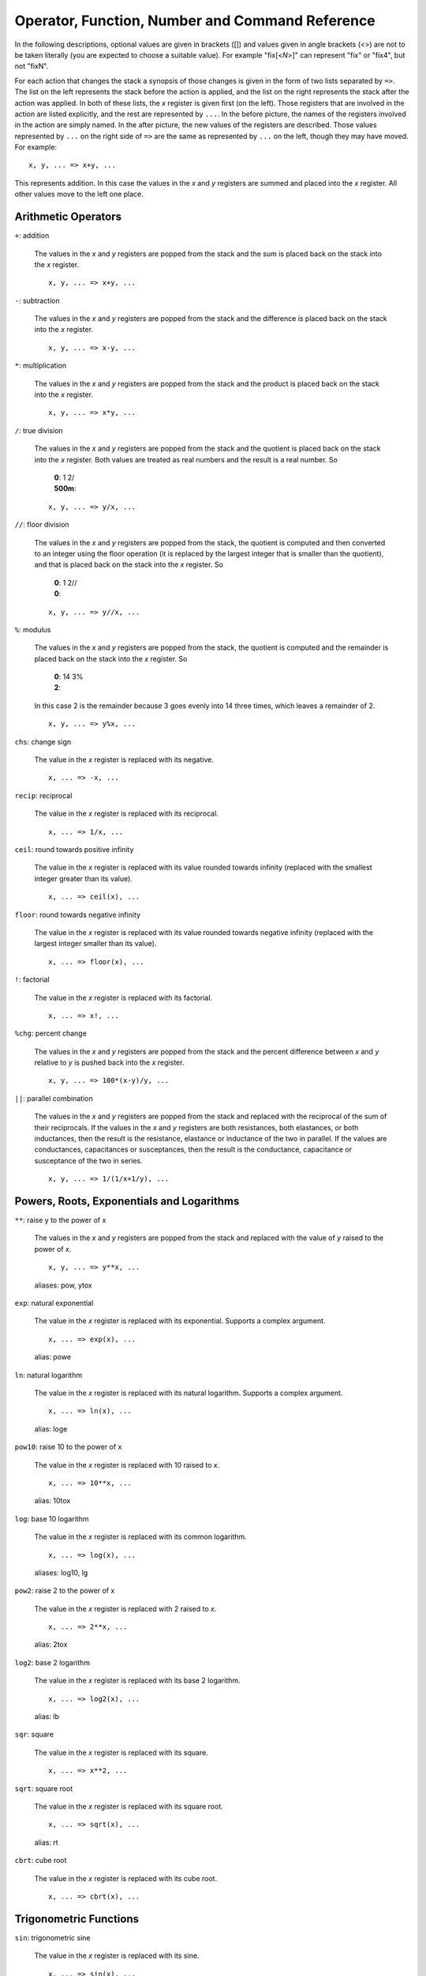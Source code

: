 Operator, Function, Number and Command Reference
================================================

In the following descriptions, optional values are given in brackets ([])
and values given in angle brackets (<>) are not to be taken literally (you
are expected to choose a suitable value). For example "fix[<*N*>]" can
represent "fix" or "fix4", but not "fixN".

For each action that changes the stack a synopsis of those changes is given 
in the form of two lists separated by ``=>``. The list on the left 
represents the stack before the action is applied, and the list on the right 
represents the stack after the action was applied. In both of these lists, 
the *x* register is given first (on the left). Those registers that are 
involved in the action are listed explicitly, and the rest are represented 
by ``...``. In the before picture, the names of the registers involved in 
the action are simply named. In the after picture, the new values of the 
registers are described. Those values represented by ``...`` on the right 
side of ``=>`` are the same as represented by ``...`` on the left, though 
they may have moved. For example::

    x, y, ... => x+y, ...

This represents addition. In this case the values in the *x* and *y* 
registers are summed and placed into the *x* register. All other values move 
to the left one place.

Arithmetic Operators
---------------------

``+``: addition

    The values in the *x* and *y* registers are popped from the
    stack and the sum is placed back on the stack into the *x*
    register.

    ::

        x, y, ... => x+y, ...

``-``: subtraction

    The values in the *x* and *y* registers are popped from the
    stack and the difference is placed back on the stack into the *x*
    register.

    ::

        x, y, ... => x-y, ...

``*``: multiplication

    The values in the *x* and *y* registers are popped from the
    stack and the product is placed back on the stack into the *x*
    register.

    ::

        x, y, ... => x*y, ...

``/``: true division

    The values in the *x* and *y* registers are popped from the stack and
    the quotient is placed back on the stack into the *x* register.  Both
    values are treated as real numbers and the result is a real number. So

        |       **0**: 1 2/
        |       **500m**:


    ::

        x, y, ... => y/x, ...

``//``: floor division

    The values in the *x* and *y* registers are popped from the
    stack, the quotient is computed and then converted to an integer using
    the floor operation (it is replaced by the largest integer that is
    smaller than the quotient), and that is placed back on the stack into
    the *x* register.  So

        |       **0**: 1 2//
        |       **0**:


    ::

        x, y, ... => y//x, ...

``%``: modulus

    The values in the *x* and *y* registers are popped from the stack, the
    quotient is computed and the remainder is placed back on the stack into
    the *x* register.  So

        |       **0**: 14 3%
        |       **2**:

    In this case 2 is the remainder because 3 goes evenly into 14 three
    times, which leaves a remainder of 2.

    ::

        x, y, ... => y%x, ...

``chs``: change sign

    The value in the *x* register is replaced with its negative.

    ::

        x, ... => -x, ...

``recip``: reciprocal

    The value in the *x* register is replaced with its reciprocal.

    ::

        x, ... => 1/x, ...

``ceil``: round towards positive infinity

    The value in the *x* register is replaced with its value rounded
    towards infinity (replaced with the smallest integer greater than its
    value).

    ::

        x, ... => ceil(x), ...

``floor``: round towards negative infinity

    The value in the *x* register is replaced with its value rounded
    towards negative infinity (replaced with the largest integer smaller
    than its value).

    ::

        x, ... => floor(x), ...

``!``: factorial

    The value in the *x* register is replaced with its factorial.

    ::

        x, ... => x!, ...

``%chg``: percent change

    The values in the *x* and *y* registers are popped from the stack and 
    the percent difference between *x* and *y* relative to *y* is pushed 
    back into the *x* register.

    ::

        x, y, ... => 100*(x-y)/y, ...

``||``: parallel combination

    The values in the *x* and *y* registers are popped from the stack and
    replaced with the reciprocal of the sum of their reciprocals.  If the
    values in the *x* and *y* registers are both resistances, both
    elastances, or both inductances, then the result is the resistance,
    elastance or inductance of the two in parallel. If the values are
    conductances, capacitances or susceptances, then the result is the
    conductance, capacitance or susceptance of the two in series.

    ::

        x, y, ... => 1/(1/x+1/y), ...

Powers, Roots, Exponentials and Logarithms
-------------------------------------------

``**``: raise y to the power of x

    The values in the *x* and *y* registers are popped from the
    stack and replaced with the value of *y* raised to the power of
    *x*.

    ::

        x, y, ... => y**x, ...

    aliases: pow, ytox

``exp``: natural exponential

    The value in the *x* register is replaced with its exponential. 
    Supports a complex argument.

    ::

        x, ... => exp(x), ...

    alias: powe

``ln``: natural logarithm

    The value in the *x* register is replaced with its natural logarithm. 
    Supports a complex argument.

    ::

        x, ... => ln(x), ...

    alias: loge

``pow10``: raise 10 to the power of x

    The value in the *x* register is replaced with 10 raised to *x*.

    ::

        x, ... => 10**x, ...

    alias: 10tox

``log``: base 10 logarithm

    The value in the *x* register is replaced with its common logarithm.

    ::

        x, ... => log(x), ...

    aliases: log10, lg

``pow2``: raise 2 to the power of x

    The value in the *x* register is replaced with 2 raised to *x*.

    ::

        x, ... => 2**x, ...

    alias: 2tox

``log2``: base 2 logarithm

    The value in the *x* register is replaced with its base 2 logarithm.

    ::

        x, ... => log2(x), ...

    alias: lb

``sqr``: square

    The value in the *x* register is replaced with its square.

    ::

        x, ... => x**2, ...

``sqrt``: square root

    The value in the *x* register is replaced with its square root.

    ::

        x, ... => sqrt(x), ...

    alias: rt

``cbrt``: cube root

    The value in the *x* register is replaced with its cube root.

    ::

        x, ... => cbrt(x), ...

Trigonometric Functions
------------------------

``sin``: trigonometric sine

    The value in the *x* register is replaced with its sine.

    ::

        x, ... => sin(x), ...

``cos``: trigonometric cosine

    The value in the *x* register is replaced with its cosine.

    ::

        x, ... => cos(x), ...

``tan``: trigonometric tangent

    The value in the *x* register is replaced with its tangent.

    ::

        x, ... => tan(x), ...

``asin``: trigonometric arc sine

    The value in the *x* register is replaced with its arc sine.

    ::

        x, ... => asin(x), ...

``acos``: trigonometric arc cosine

    The value in the *x* register is replaced with its arc cosine.

    ::

        x, ... => acos(x), ...

``atan``: trigonometric arc tangent

    The value in the *x* register is replaced with its arc tangent.

    ::

        x, ... => atan(x), ...

``rads``: use radians

    Switch the trigonometric mode to radians (functions such as *sin*,
    *cos*, *tan*, and *ptor* expect angles to be given in radians;
    functions such as *arg*, *asin*, *acos*, *atan*, *atan2*, and
    *rtop* should produce angles in radians).

``degs``: use degrees

    Switch the trigonometric mode to degrees (functions such as *sin*,
    *cos*, *tan*, and *ptor* expect angles to be given in degrees;
    functions such as *arg*, *asin*, *acos*, *atan*, *atan2*, and
    *rtop* should produce angles in degrees).

Complex and Vector Functions
-----------------------------

``abs``: magnitude of complex number

    The absolute value of the number in the *x* register is pushed onto the
    stack if it is real. If the value is complex, the magnitude is pushed
    onto the stack.

    ::

        x, ... => abs(x), x, ...

    alias: mag

``arg``: phase of complex number

    The argument of the number in the *x* register is pushed onto the
    stack if it is complex. If the value is real, zero is pushed
    onto the stack.

    ::

        x, ... => arg(x), x, ...

    alias: ph

``hypot``: hypotenuse

    The values in the *x* and *y* registers are popped from the stack and 
    replaced with the length of the vector from the origin to the point
    (*x*, *y*).

    ::

        x, y, ... => sqrt(x**2+y**2), ...

    alias: len

``atan2``: two-argument arc tangent

    The values in the *x* and *y* registers are popped from the stack and 
    replaced with the angle of the vector from the origin to the point.

    ::

        x, y, ... => atan2(y,x), ...

    alias: angle

``rtop``: convert rectangular to polar coordinates

    The values in the *x* and *y* registers are popped from the stack and 
    replaced with the length of the vector from the origin to the point 
    (*x*, *y*) and with the angle of the vector from the origin to the 
    point (*x*, *y*).

    ::

        x, y, ... => sqrt(x**2+y**2), atan2(y,x), ...

``ptor``: convert polar to rectangular coordinates

    The values in the *x* and *y* registers are popped from the stack and
    interpreted as the length and angle of a vector and are replaced with
    the coordinates of the end-point of that vector.

    ::

        x, y, ... => x*cos(y), x*sin(y), ...

Hyperbolic Functions
---------------------

``sinh``: hyperbolic sine

    The value in the *x* register is replaced with its hyperbolic sine.

    ::

        x, ... => sinh(x), ...

``cosh``: hyperbolic cosine

    The value in the *x* register is replaced with its hyperbolic cosine.

    ::

        x, ... => cosh(x), ...

``tanh``: hyperbolic tangent

    The value in the *x* register is replaced with its hyperbolic tangent.

    ::

        x, ... => tanh(x), ...

``asinh``: hyperbolic arc sine

    The value in the *x* register is replaced with its hyperbolic arc sine.

    ::

        x, ... => asinh(x), ...

``acosh``: hyperbolic arc cosine

    The value in the *x* register is replaced with its hyperbolic arc
    cosine.

    ::

        x, ... => acosh(x), ...

``atanh``: hyperbolic arc tangent

    The value in the *x* register is replaced with its hyperbolic arc
    tangent.

    ::

        x, ... => atanh(x), ...

Decibel Functions
------------------

``db``: convert voltage or current to dB

    The value in the *x* register is replaced with its value in 
    decibels. It is appropriate to apply this form when 
    converting voltage or current to decibels.

    ::

        x, ... => 20*log(x), ...

    aliases: db20, v2db, i2db

``adb``: convert dB to voltage or current

    The value in the *x* register is converted from decibels and that value
    is placed back into the *x* register.  It is appropriate to apply this
    form when converting decibels to voltage or current.

    ::

        x, ... => 10**(x/20), ...

    aliases: db2v, db2i

``db10``: convert power to dB

    The value in the *x* register is converted from decibels and that
    value is placed back into the *x* register.  It is appropriate to
    apply this form when converting power to decibels.

    ::

        x, ... => 10*log(x), ...

    alias: p2db

``adb10``: convert dB to power

    The value in the *x* register is converted from decibels and that value
    is placed back into the *x* register.  It is appropriate to apply this
    form when converting decibels to voltage or current.

    ::

        x, ... => 10**(x/10), ...

    alias: db2p

``vdbm``: convert peak voltage to dBm

    The value in the *x* register is expected to be the peak voltage of a
    sinusoid that is driving a load resistor equal to *Rref* (a predefined
    variable).  It is replaced with the power delivered to the resistor in
    decibels relative to 1 milliwatt.

    ::

        x, ... => 30+10*log10((x**2)/(2*Rref)), ...

    alias: v2dbm

``dbmv``: dBm to peak voltage

    The value in the *x* register is expected to be a power in decibels
    relative to one milliwatt. It is replaced with the peak voltage of a
    sinusoid that would be needed to deliver the same power to a load
    resistor equal to *Rref* (a predefined variable).

    ::

        x, ... => sqrt(2*10**(x - 30)/10)*Rref), ...

    alias: dbm2v

``idbm``: peak current to dBm

    The value in the *x* register is expected to be the peak current of a
    sinusoid that is driving a load resistor equal to *Rref* (a predefined
    variable).  It is replaced with the power delivered to the resistor in
    decibels relative to 1 milliwatt.

    ::

        x, ... => 30+10*log10(((x**2)*Rref/2), ...

    alias: i2dbm

``dbmi``: dBm to peak current

    The value in the *x* register is expected to be a power in decibels
    relative to one milliwatt. It is replaced with the peak current of a
    sinusoid that would be needed to deliver the same power to a load
    resistor equal to *Rref* (a predefined variable).

    ::

        x, ... => sqrt(2*10**(x - 30)/10)/Rref), ...

    alias: dbm2i

Constants
----------

``pi``: the ratio of a circle's circumference to its diameter

    The value of pi (3.141592...) is pushed on the stack into the *x*
    register.

    ::

        ... => pi, ...

``2pi``: the ratio of a circle's circumference to its radius

    Two times the value of pi (6.283185...) is pushed on the stack into the
    *x* register.

    ::

        ... => 2*pi, ...

``rt2``: square root of two

    The square root of two (1.4142...) is pushed on the stack into the *x*
    register.

    ::

        ... => sqrt(2), ...

``0C``: 0 Celsius in Kelvin

    Zero celsius in kelvin (273.15 K) is pushed on the stack into
    the *x* register.

    ::

        ... => 0C, ...

``j``: imaginary unit (square root of -1)

    The imaginary unit (square root of -1) is pushed on the stack into
    the *x* register.

    ::

        ... => j, ...

``j2pi``: j*2*pi

    2 pi times the imaginary unit (j6.283185...) is pushed on the stack into
    the *x* register.

    ::

        ... => j*2*pi, ...

``k``: Boltzmann constant

    The Boltzmann constant (R/NA or 1.38064852e-23 J/K [mks] or
    1.38064852e-16 erg/K [cgs]) is pushed on the stack into the *x*
    register.

    ::

        ... => k, ...

``h``: Planck constant

    The Planck constant (6.626070e-34 J-s [mks] or 6.626070e-27 erg-s [cgs])
    is pushed on the stack into the *x* register.

    ::

        ... => h, ...

``q``: elementary charge (the charge of an electron)

    The elementary charge (the charge of an electron or 1.6021766208e-19 C
    [mks] or 4.80320425e-10 statC [cgs]) is pushed on the stack into the
    *x* register.

    ::

        ... => q, ...

``c``: speed of light in a vacuum

    The speed of light in a vacuum (2.99792458e8 m/s) is pushed on the stack
    into the *x* register.

    ::

        ... => c, ...

``eps0``: permittivity of free space

    The permittivity of free space (8.854187817e-12 F/m [mks] or 1/4π [cgs]) is pushed on the
    stack into the *x* register.

    ::

        ... => eps0, ...

``mu0``: permeability of free space

    The permeability of free space (4e-7*pi H/m [mks] or 4π/c² s^2/m^2
    [cgs]) is pushed on the stack into the *x* register.

    ::

        ... => mu0, ...

``Z0``: Characteristic impedance of free space

    The characteristic impedance of free space (376.730313461 Ω) is
    pushed on the stack into the *x* register.

    ::

        ... => Z0, ...

``hbar``: Reduced Planck constant

    The reduced Planck constant (1.054571800e-34 J-s) is pushed on the stack
    into the *x* register.

    ::

        ... => h/(2*pi), ...

``me``: rest mass of an electron

    The rest mass of an electron (9.10938356e-28 g) is pushed on the stack
    into the *x* register.

    ::

        ... => me, ...

``mp``: mass of a proton

    The mass of a proton (1.672621898e-24 g) is pushed on the stack into
    the *x* register.

    ::

        ... => mp, ...

``mn``: mass of a neutron

    The mass of a neutron (1.674927471e-24 g) is pushed on the stack into
    the *x* register.

    ::

        ... => mn, ...

``mh``: mass of a hydrogen atom

    The mass of a hydrogen atom (1.6735328115e-24 g) is pushed on the stack into
    the *x* register.

    ::

        ... => mh, ...

``amu``: unified atomic mass unit

    The unified atomic mass unit (1.660539040e-24 g) is pushed on the stack
    into the *x* register.

    ::

        ... => amu, ...

``G``: universal gravitational constant

    The universal gravitational constant (6.6746e-14 m^3/(g-s^2)) is pushed
    on the stack into the *x* register.

    ::

        ... => G, ...

``g``: earth gravity

    The standard acceleration at sea level due to gravity on earth (9.80665
    m/s^2)) is pushed on the stack into the *x* register.

    ::

        ... => g, ...

``Rinf``: Rydberg constant

    The Rydberg constant (10973731 m^-1) is pushed on the stack into the
    *x* register.

    ::

        ... => Ry, ...

``sigma``: Stefan-Boltzmann constant

    The Stefan-Boltzmann constant (5.670367e-8 W m^-2 K^-4) is pushed on
    the stack into the *x* register.

    ::

        ... => sigma, ...

``alpha``: Fine structure constant

    The fine structure  constant (7.2973525664e-3) is pushed on
    the stack into the *x* register.

    ::

        ... => alpha, ...

``R``: molar gas constant

    The molar gas constant (8.3144598 J/(mol-K) [mks] or 83.145 Merg/deg-mol
    [cgs]) is pushed on the stack into the *x* register.

    ::

        ... => R, ...

``NA``: Avogadro Number

    Avogadro constant (6.022140857e23 mol^-1) is pushed on the stack into
    the *x* register.

    ::

        ... => NA, ...

``mks``: use MKS units for constants

    Switch the unit system for constants to MKS or SI.

``cgs``: use ESU CGS units for constants

    Switch the unit system for constants to ESU CGS.

Numbers
--------

``<N[.M][S[U]]>``: a real number

    The number is pushed on the stack into the *x* register.  *N* is the
    integer portion of the mantissa and *M* is an optional fractional part.
    *S* is a letter that represents an SI scale factor. *U* the optional
    units (must not contain special characters).  For example, 10MHz
    represents 1e7 Hz.

    ::

        ... => num, ...

``<N[.M]>e<E[U]>``: a real number in scientific notation

    The number is pushed on the stack into the *x* register.  *N* is the
    integer portion of the mantissa and *M* is an optional fractional part.
    *E* is an integer exponent. *U* the optional units (must not contain
    special characters).  For example, 2.2e-8F represents 22nF.

    ::

        ... => num, ...

``0x<N>``: a hexadecimal number

    The number is pushed on the stack into the *x* register.  *N* is an
    integer in base 16 (use a-f to represent digits greater than 9).  For
    example, 0xFF represents the hexadecimal number FF or the decimal number
    255.

    ::

        ... => num, ...

``0o<N>``: a number in octal

    The number is pushed on the stack into the *x* register.  *N* is an
    integer in base 8 (it must not contain the digits 8 or 9).  For example,
    0o77 represents the octal number 77 or the decimal number 63.

    ::

        ... => num, ...

``0b<N>``: a number in binary

    The number is pushed on the stack into the *x* register.  *N* is an
    integer in base 2 (it may contain only the digits 0 or 1).  For example,
    0b1111 represents the octal number 1111 or the decimal number 15.

    ::

        ... => num, ...

``'h<N>``: a number in Verilog hexadecimal notation

    The number is pushed on the stack into the *x* register.  *N* is an
    integer in base 16 (use a-f to represent digits greater than 9).  For
    example, 'hFF represents the hexadecimal number FF or the decimal number
    255.

    ::

        ... => num, ...

``'d<N>``: a number in Verilog decimal

    The number is pushed on the stack into the *x* register.  *N* is an
    integer in base 10.  For example, 'd99 represents the decimal number 99.

    ::

        ... => num, ...

``'o<N>``: a number in Verilog octal

    The number is pushed on the stack into the *x* register.  *N* is an
    integer in base 8 (it must not contain the digits 8 or 9).  For example,
    'o77 represents the octal number 77 or the decimal number 63.

    ::

        ... => num, ...

``'b<N>``: a number in Verilog binary

    The number is pushed on the stack into the *x* register.  *N* is an
    integer in base 2 (it may contain only the digits 0 or 1).  For example,
    'b1111 represents the binary number 1111 or the decimal number 15.

    ::

        ... => num, ...

Number Formats
---------------

``eng[<N>]``: use engineering notation

    Numbers are displayed with a fixed number of digits of precision and the
    SI scale factors are used to convey the exponent when possible.  If an
    optional whole number *N* immediately follows *eng*, the precision is
    set to *N* digits.

``sci[<N>]``: use scientific notation

    Numbers are displayed with a fixed number of digits of precision and the
    exponent is given explicitly as an integer.  If an optional whole number
    *N* immediately follows *sci*, the precision is set to *N* digits.

``fix[<N>]``: use fixed notation

    Numbers are displayed with a fixed number of digits to the right of the
    decimal point. If an optional whole number *N* immediately follows
    *fix*, the number of digits to the right of the decimal point is set to
    *N*.

``hex[<N>]``: use hexadecimal notation

    Numbers are displayed in base 16 (a-f are used to represent digits
    greater than 9) with a fixed number of digits.  If an optional whole
    number *N* immediately follows *hex*, the number of digits displayed
    is set to *N*.

``oct[<N>]``: use octal notation

    Numbers are displayed in base 8 with a fixed number of digits.  If an
    optional whole number *N* immediately follows *oct*, the number of
    digits displayed is set to *N*.

``bin[<N>]``: use binary notation

    Numbers are displayed in base 2 with a fixed number of digits.  If an
    optional whole number *N* immediately follows *bin*, the number of
    digits displayed is set to *N*.

``vhex[<N>]``: use Verilog hexadecimal notation

    Numbers are displayed in base 16 in Verilog format (a-f are used to
    represent digits greater than 9) with a fixed number of digits.  If an
    optional whole number *N* immediately follows *vhex*, the number of
    digits displayed is set to *N*.

``vdec[<N>]``: use Verilog decimal notation

    Numbers are displayed in base 10 in Verilog format with a fixed number
    of digits.  If an optional whole number *N* immediately follows
    *vdec*, the number of digits displayed is set to *N*.

``voct[<N>]``: use Verilog octal notation

    Numbers are displayed in base 8 in Verilog format with a fixed number of
    digits.  If an optional whole number *N* immediately follows *voct*,
    the number of digits displayed is set to *N*.

``vbin[<N>]``: use Verilog binary notation

    Numbers are displayed in base 2 in Verilog format with a fixed number of
    digits.  If an optional whole number *N* immediately follows *vbin*,
    the number of digits displayed is set to *N*.

Variable Commands
------------------

``=<name>``: store value into a variable

    Store the value in the *x* register into a variable with the given
    name.

    ::

        ... => ...

``<name>``: recall value of a variable

    Place the value of the variable with the given name into the *x*
    register.

    ::

        ... => name, ...

``vars``: print variables

    List all defined variables and their values.

Stack Commands
---------------

``swap``: swap x and y

    The values in the *x* and *y* registers are swapped.

    ::

        x, y, ... => y, x, ...

``dup``: duplicate *x*

    The value in the *x* register is pushed onto the stack again.

    ::

        x, ... => x, x, ...

    alias: enter

``pop``: discard x

    The value in the *x* register is pulled from the stack and discarded.

    ::

        x, ... => ...

    alias: clrx

``lastx``: recall previous value of x

    The previous value of the *x* register is pushed onto the stack.

    ::

        ... => lastx, ...

``stack``: print stack

    Print all the values stored on the stack.

``clstack``: clear stack

    Remove all values from the stack.

    ::

        ... =>

Miscellaneous Commands
-----------------------

``rand``: random number between 0 and 1

    A number between 0 and 1 is chosen at random and its value is pushed on
    the stack into *x* register.

    ::

        ... => rand, ...

```<text>```: print text

    Print "text" (the contents of the back-quotes) to the terminal.
    Generally used in scripts to report and annotate results.  Any instances
    of $N or ${N} are replaced by the value of register N, where 0
    represents the *x* register, 1 represents the *y* register, etc.  Any
    instances of $Var or ${Var} are replaced by the value of the variable
    *Var*.

``"<units>"``: set the units of the x register

    The units given are applied to the value in the *x* register.
    The actual value is unchanged.

    ::

        x, ... => x "units", ...

``functions``: describes how to define and use functions.



``quit``: quit (:q or ^D also works)



    alias: :q

``help``: print a summary of the available features



``?[<topic>]``: detailed help on a particular topic

    A topic, in the form of a symbol or name, may follow the question mark,
    in which case a detailed description will be printed for that topic.
    If no topic is given, a list of available topics is listed.

``about``: print information about this calculator



